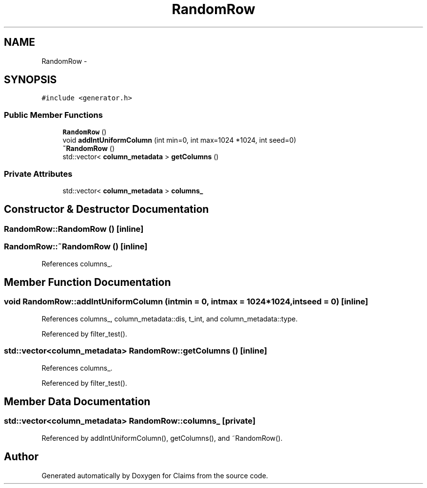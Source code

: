.TH "RandomRow" 3 "Thu Nov 12 2015" "Claims" \" -*- nroff -*-
.ad l
.nh
.SH NAME
RandomRow \- 
.SH SYNOPSIS
.br
.PP
.PP
\fC#include <generator\&.h>\fP
.SS "Public Member Functions"

.in +1c
.ti -1c
.RI "\fBRandomRow\fP ()"
.br
.ti -1c
.RI "void \fBaddIntUniformColumn\fP (int min=0, int max=1024 *1024, int seed=0)"
.br
.ti -1c
.RI "\fB~RandomRow\fP ()"
.br
.ti -1c
.RI "std::vector< \fBcolumn_metadata\fP > \fBgetColumns\fP ()"
.br
.in -1c
.SS "Private Attributes"

.in +1c
.ti -1c
.RI "std::vector< \fBcolumn_metadata\fP > \fBcolumns_\fP"
.br
.in -1c
.SH "Constructor & Destructor Documentation"
.PP 
.SS "RandomRow::RandomRow ()\fC [inline]\fP"

.SS "RandomRow::~RandomRow ()\fC [inline]\fP"

.PP
References columns_\&.
.SH "Member Function Documentation"
.PP 
.SS "void RandomRow::addIntUniformColumn (intmin = \fC0\fP, intmax = \fC1024*1024\fP, intseed = \fC0\fP)\fC [inline]\fP"

.PP
References columns_, column_metadata::dis, t_int, and column_metadata::type\&.
.PP
Referenced by filter_test()\&.
.SS "std::vector<\fBcolumn_metadata\fP> RandomRow::getColumns ()\fC [inline]\fP"

.PP
References columns_\&.
.PP
Referenced by filter_test()\&.
.SH "Member Data Documentation"
.PP 
.SS "std::vector<\fBcolumn_metadata\fP> RandomRow::columns_\fC [private]\fP"

.PP
Referenced by addIntUniformColumn(), getColumns(), and ~RandomRow()\&.

.SH "Author"
.PP 
Generated automatically by Doxygen for Claims from the source code\&.

